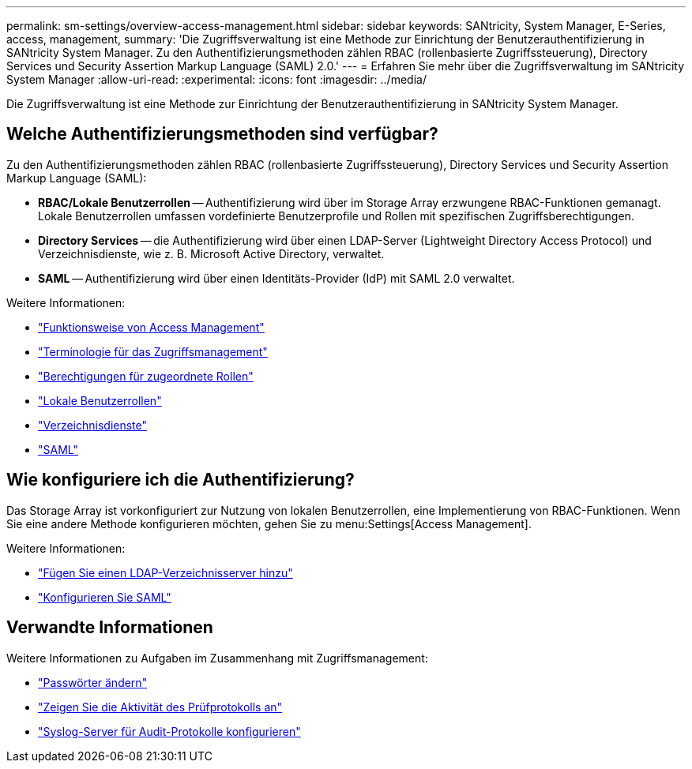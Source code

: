 ---
permalink: sm-settings/overview-access-management.html 
sidebar: sidebar 
keywords: SANtricity, System Manager, E-Series, access, management, 
summary: 'Die Zugriffsverwaltung ist eine Methode zur Einrichtung der Benutzerauthentifizierung in SANtricity System Manager. Zu den Authentifizierungsmethoden zählen RBAC (rollenbasierte Zugriffssteuerung), Directory Services und Security Assertion Markup Language (SAML) 2.0.' 
---
= Erfahren Sie mehr über die Zugriffsverwaltung im SANtricity System Manager
:allow-uri-read: 
:experimental: 
:icons: font
:imagesdir: ../media/


[role="lead"]
Die Zugriffsverwaltung ist eine Methode zur Einrichtung der Benutzerauthentifizierung in SANtricity System Manager.



== Welche Authentifizierungsmethoden sind verfügbar?

Zu den Authentifizierungsmethoden zählen RBAC (rollenbasierte Zugriffssteuerung), Directory Services und Security Assertion Markup Language (SAML):

* *RBAC/Lokale Benutzerrollen* -- Authentifizierung wird über im Storage Array erzwungene RBAC-Funktionen gemanagt. Lokale Benutzerrollen umfassen vordefinierte Benutzerprofile und Rollen mit spezifischen Zugriffsberechtigungen.
* *Directory Services* -- die Authentifizierung wird über einen LDAP-Server (Lightweight Directory Access Protocol) und Verzeichnisdienste, wie z. B. Microsoft Active Directory, verwaltet.
* *SAML* -- Authentifizierung wird über einen Identitäts-Provider (IdP) mit SAML 2.0 verwaltet.


Weitere Informationen:

* link:how-access-management-works.html["Funktionsweise von Access Management"]
* link:access-management-terminology.html["Terminologie für das Zugriffsmanagement"]
* link:permissions-for-mapped-roles.html["Berechtigungen für zugeordnete Rollen"]
* link:access-management-with-local-user-roles.html["Lokale Benutzerrollen"]
* link:access-management-with-directory-services.html["Verzeichnisdienste"]
* link:access-management-with-saml.html["SAML"]




== Wie konfiguriere ich die Authentifizierung?

Das Storage Array ist vorkonfiguriert zur Nutzung von lokalen Benutzerrollen, eine Implementierung von RBAC-Funktionen. Wenn Sie eine andere Methode konfigurieren möchten, gehen Sie zu menu:Settings[Access Management].

Weitere Informationen:

* link:add-directory-server.html["Fügen Sie einen LDAP-Verzeichnisserver hinzu"]
* link:configure-saml.html["Konfigurieren Sie SAML"]




== Verwandte Informationen

Weitere Informationen zu Aufgaben im Zusammenhang mit Zugriffsmanagement:

* link:change-passwords.html["Passwörter ändern"]
* link:view-audit-log-activity.html["Zeigen Sie die Aktivität des Prüfprotokolls an"]
* link:configure-syslog-server-for-audit-logs.html["Syslog-Server für Audit-Protokolle konfigurieren"]

